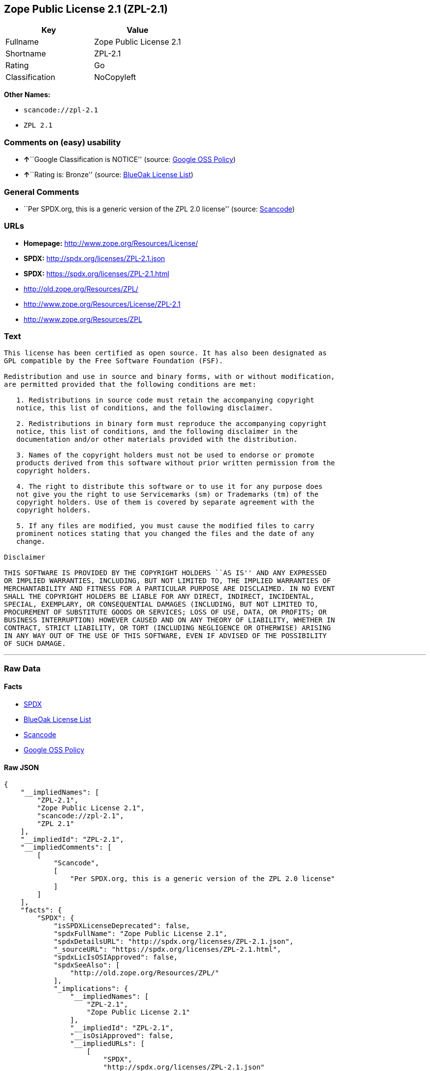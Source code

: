 == Zope Public License 2.1 (ZPL-2.1)

[cols=",",options="header",]
|===
|Key |Value
|Fullname |Zope Public License 2.1
|Shortname |ZPL-2.1
|Rating |Go
|Classification |NoCopyleft
|===

*Other Names:*

* `+scancode://zpl-2.1+`
* `+ZPL 2.1+`

=== Comments on (easy) usability

* **↑**``Google Classification is NOTICE'' (source:
https://opensource.google.com/docs/thirdparty/licenses/[Google OSS
Policy])
* **↑**``Rating is: Bronze'' (source:
https://blueoakcouncil.org/list[BlueOak License List])

=== General Comments

* ``Per SPDX.org, this is a generic version of the ZPL 2.0 license''
(source:
https://github.com/nexB/scancode-toolkit/blob/develop/src/licensedcode/data/licenses/zpl-2.1.yml[Scancode])

=== URLs

* *Homepage:* http://www.zope.org/Resources/License/
* *SPDX:* http://spdx.org/licenses/ZPL-2.1.json
* *SPDX:* https://spdx.org/licenses/ZPL-2.1.html
* http://old.zope.org/Resources/ZPL/
* http://www.zope.org/Resources/License/ZPL-2.1
* http://www.zope.org/Resources/ZPL

=== Text

....
This license has been certified as open source. It has also been designated as
GPL compatible by the Free Software Foundation (FSF).

Redistribution and use in source and binary forms, with or without modification,
are permitted provided that the following conditions are met:

   1. Redistributions in source code must retain the accompanying copyright
   notice, this list of conditions, and the following disclaimer.

   2. Redistributions in binary form must reproduce the accompanying copyright
   notice, this list of conditions, and the following disclaimer in the
   documentation and/or other materials provided with the distribution.

   3. Names of the copyright holders must not be used to endorse or promote
   products derived from this software without prior written permission from the
   copyright holders.

   4. The right to distribute this software or to use it for any purpose does
   not give you the right to use Servicemarks (sm) or Trademarks (tm) of the
   copyright holders. Use of them is covered by separate agreement with the
   copyright holders.

   5. If any files are modified, you must cause the modified files to carry
   prominent notices stating that you changed the files and the date of any
   change.

Disclaimer

THIS SOFTWARE IS PROVIDED BY THE COPYRIGHT HOLDERS ``AS IS'' AND ANY EXPRESSED
OR IMPLIED WARRANTIES, INCLUDING, BUT NOT LIMITED TO, THE IMPLIED WARRANTIES OF
MERCHANTABILITY AND FITNESS FOR A PARTICULAR PURPOSE ARE DISCLAIMED. IN NO EVENT
SHALL THE COPYRIGHT HOLDERS BE LIABLE FOR ANY DIRECT, INDIRECT, INCIDENTAL,
SPECIAL, EXEMPLARY, OR CONSEQUENTIAL DAMAGES (INCLUDING, BUT NOT LIMITED TO,
PROCUREMENT OF SUBSTITUTE GOODS OR SERVICES; LOSS OF USE, DATA, OR PROFITS; OR
BUSINESS INTERRUPTION) HOWEVER CAUSED AND ON ANY THEORY OF LIABILITY, WHETHER IN
CONTRACT, STRICT LIABILITY, OR TORT (INCLUDING NEGLIGENCE OR OTHERWISE) ARISING
IN ANY WAY OUT OF THE USE OF THIS SOFTWARE, EVEN IF ADVISED OF THE POSSIBILITY
OF SUCH DAMAGE.
....

'''''

=== Raw Data

==== Facts

* https://spdx.org/licenses/ZPL-2.1.html[SPDX]
* https://blueoakcouncil.org/list[BlueOak License List]
* https://github.com/nexB/scancode-toolkit/blob/develop/src/licensedcode/data/licenses/zpl-2.1.yml[Scancode]
* https://opensource.google.com/docs/thirdparty/licenses/[Google OSS
Policy]

==== Raw JSON

....
{
    "__impliedNames": [
        "ZPL-2.1",
        "Zope Public License 2.1",
        "scancode://zpl-2.1",
        "ZPL 2.1"
    ],
    "__impliedId": "ZPL-2.1",
    "__impliedComments": [
        [
            "Scancode",
            [
                "Per SPDX.org, this is a generic version of the ZPL 2.0 license"
            ]
        ]
    ],
    "facts": {
        "SPDX": {
            "isSPDXLicenseDeprecated": false,
            "spdxFullName": "Zope Public License 2.1",
            "spdxDetailsURL": "http://spdx.org/licenses/ZPL-2.1.json",
            "_sourceURL": "https://spdx.org/licenses/ZPL-2.1.html",
            "spdxLicIsOSIApproved": false,
            "spdxSeeAlso": [
                "http://old.zope.org/Resources/ZPL/"
            ],
            "_implications": {
                "__impliedNames": [
                    "ZPL-2.1",
                    "Zope Public License 2.1"
                ],
                "__impliedId": "ZPL-2.1",
                "__isOsiApproved": false,
                "__impliedURLs": [
                    [
                        "SPDX",
                        "http://spdx.org/licenses/ZPL-2.1.json"
                    ],
                    [
                        null,
                        "http://old.zope.org/Resources/ZPL/"
                    ]
                ]
            },
            "spdxLicenseId": "ZPL-2.1"
        },
        "Scancode": {
            "otherUrls": [
                "http://old.zope.org/Resources/ZPL/",
                "http://www.zope.org/Resources/License/ZPL-2.1",
                "http://www.zope.org/Resources/ZPL"
            ],
            "homepageUrl": "http://www.zope.org/Resources/License/",
            "shortName": "ZPL 2.1",
            "textUrls": null,
            "text": "This license has been certified as open source. It has also been designated as\nGPL compatible by the Free Software Foundation (FSF).\n\nRedistribution and use in source and binary forms, with or without modification,\nare permitted provided that the following conditions are met:\n\n   1. Redistributions in source code must retain the accompanying copyright\n   notice, this list of conditions, and the following disclaimer.\n\n   2. Redistributions in binary form must reproduce the accompanying copyright\n   notice, this list of conditions, and the following disclaimer in the\n   documentation and/or other materials provided with the distribution.\n\n   3. Names of the copyright holders must not be used to endorse or promote\n   products derived from this software without prior written permission from the\n   copyright holders.\n\n   4. The right to distribute this software or to use it for any purpose does\n   not give you the right to use Servicemarks (sm) or Trademarks (tm) of the\n   copyright holders. Use of them is covered by separate agreement with the\n   copyright holders.\n\n   5. If any files are modified, you must cause the modified files to carry\n   prominent notices stating that you changed the files and the date of any\n   change.\n\nDisclaimer\n\nTHIS SOFTWARE IS PROVIDED BY THE COPYRIGHT HOLDERS ``AS IS'' AND ANY EXPRESSED\nOR IMPLIED WARRANTIES, INCLUDING, BUT NOT LIMITED TO, THE IMPLIED WARRANTIES OF\nMERCHANTABILITY AND FITNESS FOR A PARTICULAR PURPOSE ARE DISCLAIMED. IN NO EVENT\nSHALL THE COPYRIGHT HOLDERS BE LIABLE FOR ANY DIRECT, INDIRECT, INCIDENTAL,\nSPECIAL, EXEMPLARY, OR CONSEQUENTIAL DAMAGES (INCLUDING, BUT NOT LIMITED TO,\nPROCUREMENT OF SUBSTITUTE GOODS OR SERVICES; LOSS OF USE, DATA, OR PROFITS; OR\nBUSINESS INTERRUPTION) HOWEVER CAUSED AND ON ANY THEORY OF LIABILITY, WHETHER IN\nCONTRACT, STRICT LIABILITY, OR TORT (INCLUDING NEGLIGENCE OR OTHERWISE) ARISING\nIN ANY WAY OUT OF THE USE OF THIS SOFTWARE, EVEN IF ADVISED OF THE POSSIBILITY\nOF SUCH DAMAGE.",
            "category": "Permissive",
            "osiUrl": null,
            "owner": "Zope Community",
            "_sourceURL": "https://github.com/nexB/scancode-toolkit/blob/develop/src/licensedcode/data/licenses/zpl-2.1.yml",
            "key": "zpl-2.1",
            "name": "Zope Public License 2.1",
            "spdxId": "ZPL-2.1",
            "notes": "Per SPDX.org, this is a generic version of the ZPL 2.0 license",
            "_implications": {
                "__impliedNames": [
                    "scancode://zpl-2.1",
                    "ZPL 2.1",
                    "ZPL-2.1"
                ],
                "__impliedId": "ZPL-2.1",
                "__impliedComments": [
                    [
                        "Scancode",
                        [
                            "Per SPDX.org, this is a generic version of the ZPL 2.0 license"
                        ]
                    ]
                ],
                "__impliedCopyleft": [
                    [
                        "Scancode",
                        "NoCopyleft"
                    ]
                ],
                "__calculatedCopyleft": "NoCopyleft",
                "__impliedText": "This license has been certified as open source. It has also been designated as\nGPL compatible by the Free Software Foundation (FSF).\n\nRedistribution and use in source and binary forms, with or without modification,\nare permitted provided that the following conditions are met:\n\n   1. Redistributions in source code must retain the accompanying copyright\n   notice, this list of conditions, and the following disclaimer.\n\n   2. Redistributions in binary form must reproduce the accompanying copyright\n   notice, this list of conditions, and the following disclaimer in the\n   documentation and/or other materials provided with the distribution.\n\n   3. Names of the copyright holders must not be used to endorse or promote\n   products derived from this software without prior written permission from the\n   copyright holders.\n\n   4. The right to distribute this software or to use it for any purpose does\n   not give you the right to use Servicemarks (sm) or Trademarks (tm) of the\n   copyright holders. Use of them is covered by separate agreement with the\n   copyright holders.\n\n   5. If any files are modified, you must cause the modified files to carry\n   prominent notices stating that you changed the files and the date of any\n   change.\n\nDisclaimer\n\nTHIS SOFTWARE IS PROVIDED BY THE COPYRIGHT HOLDERS ``AS IS'' AND ANY EXPRESSED\nOR IMPLIED WARRANTIES, INCLUDING, BUT NOT LIMITED TO, THE IMPLIED WARRANTIES OF\nMERCHANTABILITY AND FITNESS FOR A PARTICULAR PURPOSE ARE DISCLAIMED. IN NO EVENT\nSHALL THE COPYRIGHT HOLDERS BE LIABLE FOR ANY DIRECT, INDIRECT, INCIDENTAL,\nSPECIAL, EXEMPLARY, OR CONSEQUENTIAL DAMAGES (INCLUDING, BUT NOT LIMITED TO,\nPROCUREMENT OF SUBSTITUTE GOODS OR SERVICES; LOSS OF USE, DATA, OR PROFITS; OR\nBUSINESS INTERRUPTION) HOWEVER CAUSED AND ON ANY THEORY OF LIABILITY, WHETHER IN\nCONTRACT, STRICT LIABILITY, OR TORT (INCLUDING NEGLIGENCE OR OTHERWISE) ARISING\nIN ANY WAY OUT OF THE USE OF THIS SOFTWARE, EVEN IF ADVISED OF THE POSSIBILITY\nOF SUCH DAMAGE.",
                "__impliedURLs": [
                    [
                        "Homepage",
                        "http://www.zope.org/Resources/License/"
                    ],
                    [
                        null,
                        "http://old.zope.org/Resources/ZPL/"
                    ],
                    [
                        null,
                        "http://www.zope.org/Resources/License/ZPL-2.1"
                    ],
                    [
                        null,
                        "http://www.zope.org/Resources/ZPL"
                    ]
                ]
            }
        },
        "BlueOak License List": {
            "BlueOakRating": "Bronze",
            "url": "https://spdx.org/licenses/ZPL-2.1.html",
            "isPermissive": true,
            "_sourceURL": "https://blueoakcouncil.org/list",
            "name": "Zope Public License 2.1",
            "id": "ZPL-2.1",
            "_implications": {
                "__impliedNames": [
                    "ZPL-2.1",
                    "Zope Public License 2.1"
                ],
                "__impliedJudgement": [
                    [
                        "BlueOak License List",
                        {
                            "tag": "PositiveJudgement",
                            "contents": "Rating is: Bronze"
                        }
                    ]
                ],
                "__impliedCopyleft": [
                    [
                        "BlueOak License List",
                        "NoCopyleft"
                    ]
                ],
                "__calculatedCopyleft": "NoCopyleft",
                "__impliedURLs": [
                    [
                        "SPDX",
                        "https://spdx.org/licenses/ZPL-2.1.html"
                    ]
                ]
            }
        },
        "Google OSS Policy": {
            "rating": "NOTICE",
            "_sourceURL": "https://opensource.google.com/docs/thirdparty/licenses/",
            "id": "ZPL-2.1",
            "_implications": {
                "__impliedNames": [
                    "ZPL-2.1"
                ],
                "__impliedJudgement": [
                    [
                        "Google OSS Policy",
                        {
                            "tag": "PositiveJudgement",
                            "contents": "Google Classification is NOTICE"
                        }
                    ]
                ],
                "__impliedCopyleft": [
                    [
                        "Google OSS Policy",
                        "NoCopyleft"
                    ]
                ],
                "__calculatedCopyleft": "NoCopyleft"
            }
        }
    },
    "__impliedJudgement": [
        [
            "BlueOak License List",
            {
                "tag": "PositiveJudgement",
                "contents": "Rating is: Bronze"
            }
        ],
        [
            "Google OSS Policy",
            {
                "tag": "PositiveJudgement",
                "contents": "Google Classification is NOTICE"
            }
        ]
    ],
    "__impliedCopyleft": [
        [
            "BlueOak License List",
            "NoCopyleft"
        ],
        [
            "Google OSS Policy",
            "NoCopyleft"
        ],
        [
            "Scancode",
            "NoCopyleft"
        ]
    ],
    "__calculatedCopyleft": "NoCopyleft",
    "__isOsiApproved": false,
    "__impliedText": "This license has been certified as open source. It has also been designated as\nGPL compatible by the Free Software Foundation (FSF).\n\nRedistribution and use in source and binary forms, with or without modification,\nare permitted provided that the following conditions are met:\n\n   1. Redistributions in source code must retain the accompanying copyright\n   notice, this list of conditions, and the following disclaimer.\n\n   2. Redistributions in binary form must reproduce the accompanying copyright\n   notice, this list of conditions, and the following disclaimer in the\n   documentation and/or other materials provided with the distribution.\n\n   3. Names of the copyright holders must not be used to endorse or promote\n   products derived from this software without prior written permission from the\n   copyright holders.\n\n   4. The right to distribute this software or to use it for any purpose does\n   not give you the right to use Servicemarks (sm) or Trademarks (tm) of the\n   copyright holders. Use of them is covered by separate agreement with the\n   copyright holders.\n\n   5. If any files are modified, you must cause the modified files to carry\n   prominent notices stating that you changed the files and the date of any\n   change.\n\nDisclaimer\n\nTHIS SOFTWARE IS PROVIDED BY THE COPYRIGHT HOLDERS ``AS IS'' AND ANY EXPRESSED\nOR IMPLIED WARRANTIES, INCLUDING, BUT NOT LIMITED TO, THE IMPLIED WARRANTIES OF\nMERCHANTABILITY AND FITNESS FOR A PARTICULAR PURPOSE ARE DISCLAIMED. IN NO EVENT\nSHALL THE COPYRIGHT HOLDERS BE LIABLE FOR ANY DIRECT, INDIRECT, INCIDENTAL,\nSPECIAL, EXEMPLARY, OR CONSEQUENTIAL DAMAGES (INCLUDING, BUT NOT LIMITED TO,\nPROCUREMENT OF SUBSTITUTE GOODS OR SERVICES; LOSS OF USE, DATA, OR PROFITS; OR\nBUSINESS INTERRUPTION) HOWEVER CAUSED AND ON ANY THEORY OF LIABILITY, WHETHER IN\nCONTRACT, STRICT LIABILITY, OR TORT (INCLUDING NEGLIGENCE OR OTHERWISE) ARISING\nIN ANY WAY OUT OF THE USE OF THIS SOFTWARE, EVEN IF ADVISED OF THE POSSIBILITY\nOF SUCH DAMAGE.",
    "__impliedURLs": [
        [
            "SPDX",
            "http://spdx.org/licenses/ZPL-2.1.json"
        ],
        [
            null,
            "http://old.zope.org/Resources/ZPL/"
        ],
        [
            "SPDX",
            "https://spdx.org/licenses/ZPL-2.1.html"
        ],
        [
            "Homepage",
            "http://www.zope.org/Resources/License/"
        ],
        [
            null,
            "http://www.zope.org/Resources/License/ZPL-2.1"
        ],
        [
            null,
            "http://www.zope.org/Resources/ZPL"
        ]
    ]
}
....

==== Dot Cluster Graph

../dot/ZPL-2.1.svg